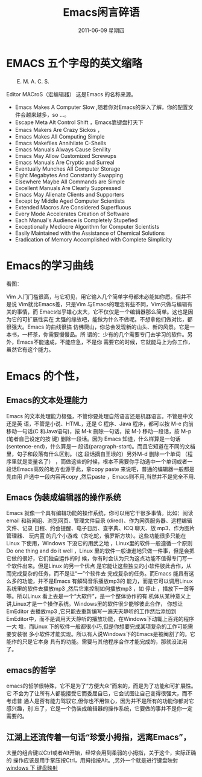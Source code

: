 # -*- coding:utf-8 -*-
#+LANGUAGE:  zh
#+TITLE:   Emacs闲言碎语
#+EMAIL:     jixiuf@gmail.com
#+DATE:      2011-06-09 星期四
#+DESCRIPTION: emacs 闲言碎语
#+FILETAGS: @Emacs @Linux @Windows
#+KEYWORDS: emacs 简介
* EMACS 五个字母的英文缩略 
　　E. M. A. C. S.
**** Editor MACroS（宏编辑器） 这是Emacs 的名称来源。

+ Emacs Makes A Computer Slow ,随着你对Emacs的深入了解，你的配置文件会越来越多，so ...。   
+ Escape Meta Alt Control Shift ，Emacs靠键盘打天下
+ Emacs Makers Are Crazy Sickos ，
+ Emacs Makes All Computing Simple 
+ Emacs Makefiles Annihilate C-Shells
+ Emacs Manuals Always Cause Senility
+ Emacs May Allow Customized Screwups
+ Emacs Manuals Are Cryptic and Surreal
+ Eventually Munches All Computer Storage
+ Eight Megabytes And Constantly Swapping
+ Elsewhere Maybe All Commands are Simple
+ Excellent Manuals Are Clearly Suppressed
+ Emacs May Alienate Clients and Supporters
+ Except by Middle Aged Computer Scientists
+ Extended Macros Are Considered Superfluous
+ Every Mode Accelerates Creation of Software
+ Each Manual's Audience is Completely Stupefied
+ Exceptionally Mediocre Algorithm for Computer Scientists
+ Easily Maintained with the Assistance of Chemical Solutions
+ Eradication of Memory Accomplished with Complete Simplicity
* Emacs的学习曲线
  看图：[[file:../img/curves.jpg]]
  
Vim 入门门槛很高，与它初见，用它输入几个简单字母都未必能如你愿。但并不是说
Vim就比Emacs差，只是Vim 与Emacs的理念有些不同，Vim只做与编辑有关的事情，而
Emacs似乎雄心太大，它不仅仅是一个编辑器那么简单。这也是因为它的可扩展性实在
太强的缘故吧，能做为什么不做呢。不想拿他们做对比，都很强大。Emacs 的曲线很搞
仿佛爬山，你总会发现新的山头、新的风景。它是一本书，一杯茶，你需要慢慢品。所
谓的：少有的几个需要专门去学习的软件。另外，Emacs不能速成，不能应急，不是你
需要它的时候，它就能马上为你工作，虽然它有这个能力。
* Emacs 的个性，
** Emacs的文本处理能力
Emacs 的文本处理能力极强，不管你要处理自然语言还是机器语言。不管是中文还是英
语，不管是小说、HTML，还是 C 程序、Java 程序，都可以按 M-e 向前移动一句话(C
和Java语句)，按 M-k 删除一句话，按 M-} 移动一段话，按 M-p (笔者自己设定的按
键) 删除一段话。因为 Emacs 知道，什么样算是一句话 (sentence-end)，什么算是一
段话(paragraph-start)。而且它知道在不同的文档里，句子和段落有什么区别。（这
段话摘自王垠的<<[[http://www.pconline.com.cn/pcedu/soft/gj/photo/0609/865628.html][Emacs是一种信仰！世界最强编辑器介绍]]>>）另外M-d 删除一个单词
（程序里就是变量名了） ，而做这些的时候，根本不需要你手动选中一个单词或者一
段话Emacs高效的地方也源于此，拿copy paste 来说吧，普通的编辑器一般都是先由用
户选中一段内容再copy ,然后paste ，Emacs则不用,当然并不是完全不用.

** Emacs 伪装成编辑器的操作系统
Emacs 就像一个具有编辑功能的操作系统，你可以用它干很多事情。比如：阅读email
和新闻组、浏览网页、管理文件目录 (dired)、作为网页服务器、远程编辑文件、记录
日程、约会提醒、电子日历、查字典、ICQ 聊天、放 mp3、作为图片管理器、 玩内置
的几个小游戏（贪吃蛇，俄罗斯方块）。这些功能很多只能在Linux 下使用，Windows
下没它的用武之地 ，Linux里的软件一般遵循一个原则Do one thing and do it well
，Linux 里的软件一般谦逊地只做一件事，但是会把它做的很好，它们独自运作的时
候，你有时会认为只为这点功能不值得专门写一个软件出来。但是Linux 的另一个优点
是它能让这些独立的小软件彼此合作，从而完成复杂的任务，而不是让“一”个软件去
完成复杂的任务。而Emacs 能具有这么多的功能，并不是Emacs 有解码音乐播放mp3的
能力，而是它可以调用Linux系统里的软件去播放mp3 ,然后它来控制如何播放mp3 ，如
停止 ，播放下一首等等。所以Linux 看上去是一个“大软件”，是一个整体协作的有
机体从某种意义上讲,Linux才是一个操作系统。Windows里的软件很少能够彼此合作，
你想让EmEditor 去播放mp3 ,它只能去重新编写一遍天天静听的工作然后添加到
EmEditor中，而不是调用天天静听的播放功能，在Windows下动辄上百兆的程序一大
堆，而Linux 下的软件一般都很小巧,但是你想要完成某项复杂的工作可能需要安装很
多小软件才能实现。所以有人说Windows下的Emacs是被阉割了的。它能作的只是它本身
具有的功能。需要与其他程序合作才能完成的，那就没法用了。

** emacs的哲学
 emacs的哲学很特殊，它不是为了“方便大众”而来的，而是为了功能和可扩展性。它
 不会为了让所有人都能接受它而委屈自已，它会试图让自己变得很强大，而不考虑普
 通人是否有能力驾驭它,但你也不用恢心，因为并不是所有的功能你都对它感兴趣，别
 忘了，它是一个伪装成编辑器的操作系统，它要做的事并不是你一定需要的。
** 江湖上还流传着一句话“珍爱小拇指，远离Emacs”，
大量的组合键以Ctrl或者Alt开始，经常会用到柔弱的小拇指，关于这个，实际正确的
操作应该是用手掌压按Ctrl，用拇指按Alt。,另外一个就是进行键盘映射 [[file:../windows/windows-keymap.org][windows 下
键盘映射]]
